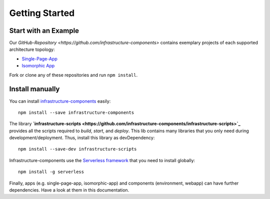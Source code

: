***************
Getting Started
***************

Start with an Example
=====================

Our `GitHub-Repository <https://github.com/infrastructure-components>` contains exemplary projects of each supported
architecture topology:

* `Single-Page-App <https://github.com/infrastructure-components/singlepage_example>`_
* `Isomorphic App <https://github.com/infrastructure-components/isomorphic_example>`_

Fork or clone any of these repositories and run ``npm install``.


Install manually
================

You can install `infrastructure-components <https://github.com/infrastructure-components/infrastructure-components>`_
easily::

    npm install --save infrastructure-components


The library **`infrastructure-scripts <https://github.com/infrastructure-components/infrastructure-scripts>`_**
provides all the scripts required to `build`, `start`, and `deploy`. This lib contains many libraries that you only
need during development/deployment. Thus, install this library as devDependency::

    npm install --save-dev infrastructure-scripts

Infrastructure-components use the `Serverless framework <https://serverless.com/>`_ that you need to install globally::

    npm install -g serverless

Finally, apps (e.g. single-page-app, isomorphic-app) and components (environment, webapp) can have further dependencies.
Have a look at them in this documentation.